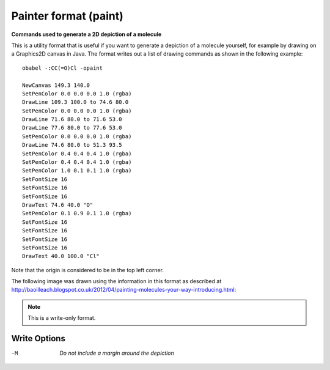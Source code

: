 .. _Painter_format:

Painter format (paint)
======================

**Commands used to generate a 2D depiction of a molecule**


This is a utility format that is useful if you want to
generate a depiction of a molecule yourself, for example
by drawing on a Graphics2D canvas in Java. The format
writes out a list of drawing commands as shown
in the following example::

  obabel -:CC(=O)Cl -opaint

  NewCanvas 149.3 140.0
  SetPenColor 0.0 0.0 0.0 1.0 (rgba)
  DrawLine 109.3 100.0 to 74.6 80.0
  SetPenColor 0.0 0.0 0.0 1.0 (rgba)
  DrawLine 71.6 80.0 to 71.6 53.0
  DrawLine 77.6 80.0 to 77.6 53.0
  SetPenColor 0.0 0.0 0.0 1.0 (rgba)
  DrawLine 74.6 80.0 to 51.3 93.5
  SetPenColor 0.4 0.4 0.4 1.0 (rgba)
  SetPenColor 0.4 0.4 0.4 1.0 (rgba)
  SetPenColor 1.0 0.1 0.1 1.0 (rgba)
  SetFontSize 16
  SetFontSize 16
  SetFontSize 16
  DrawText 74.6 40.0 "O"
  SetPenColor 0.1 0.9 0.1 1.0 (rgba)
  SetFontSize 16
  SetFontSize 16
  SetFontSize 16
  SetFontSize 16
  DrawText 40.0 100.0 "Cl"

Note that the origin is considered to be in the top left corner.

The following image was drawn using the information
in this format as described at
http://baoilleach.blogspot.co.uk/2012/04/painting-molecules-your-way-introducing.html:

.. image:: ../_static/bananamol.png



.. note:: This is a write-only format.

Write Options
~~~~~~~~~~~~~ 

-M  *Do not include a margin around the depiction*


